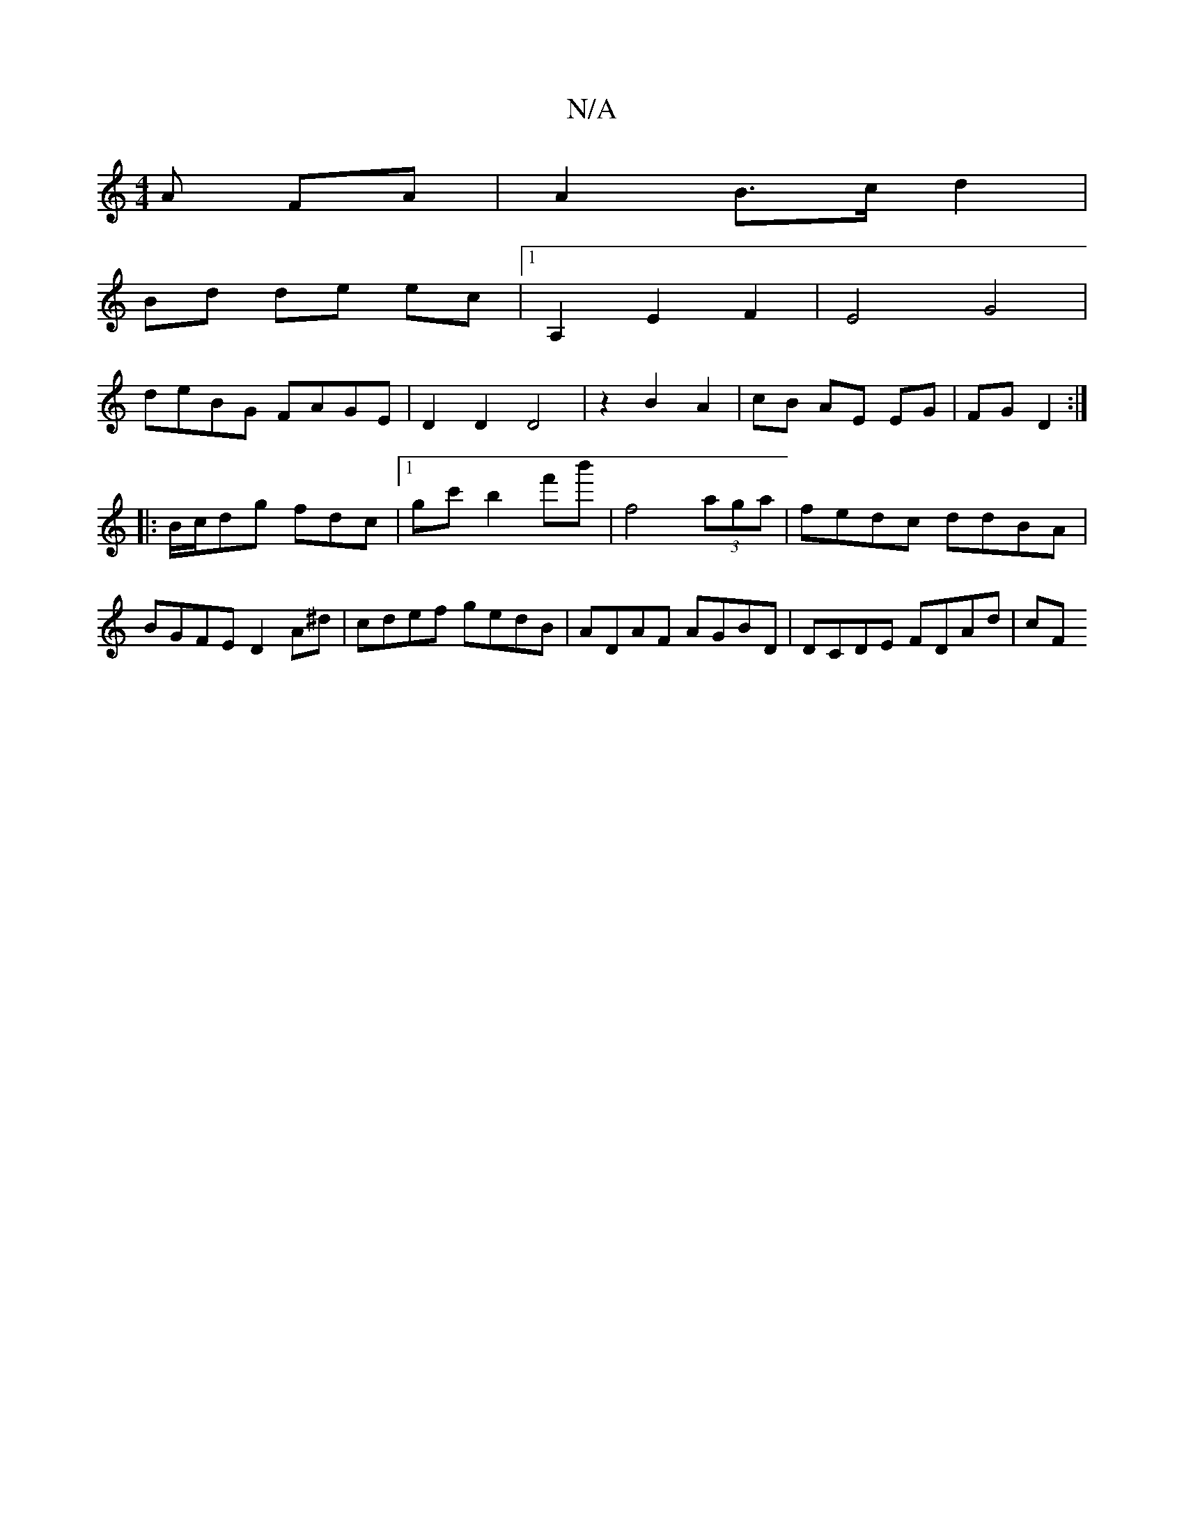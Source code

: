 X:1
T:N/A
M:4/4
R:N/A
K:Cmajor
A FA | A2 B>c d2 |
Bd de ec |1 A,2 E2 F2 | E4 G4|
deBG FAGE|D2 D2 D4|z2 B2 A2|cB AE EG|FG D2:|
|: B/c/dg fdc|[1 gc' b2 f'b' | f4(3aga | fedc ddBA | BGFE D2 A^d | cdef gedB | ADAF AGBD | DCDE FDAd | cF